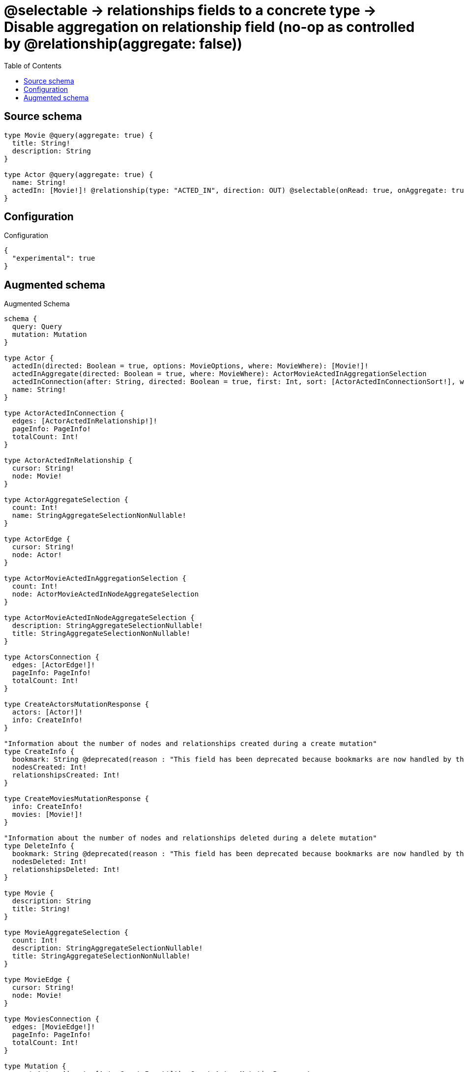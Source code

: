 :toc:

= @selectable -> relationships fields to a concrete type -> Disable aggregation on relationship field (no-op as controlled by @relationship(aggregate: false))

== Source schema

[source,graphql,schema=true]
----
type Movie @query(aggregate: true) {
  title: String!
  description: String
}

type Actor @query(aggregate: true) {
  name: String!
  actedIn: [Movie!]! @relationship(type: "ACTED_IN", direction: OUT) @selectable(onRead: true, onAggregate: true)
}
----

== Configuration

.Configuration
[source,json,schema-config=true]
----
{
  "experimental": true
}
----

== Augmented schema

.Augmented Schema
[source,graphql]
----
schema {
  query: Query
  mutation: Mutation
}

type Actor {
  actedIn(directed: Boolean = true, options: MovieOptions, where: MovieWhere): [Movie!]!
  actedInAggregate(directed: Boolean = true, where: MovieWhere): ActorMovieActedInAggregationSelection
  actedInConnection(after: String, directed: Boolean = true, first: Int, sort: [ActorActedInConnectionSort!], where: ActorActedInConnectionWhere): ActorActedInConnection!
  name: String!
}

type ActorActedInConnection {
  edges: [ActorActedInRelationship!]!
  pageInfo: PageInfo!
  totalCount: Int!
}

type ActorActedInRelationship {
  cursor: String!
  node: Movie!
}

type ActorAggregateSelection {
  count: Int!
  name: StringAggregateSelectionNonNullable!
}

type ActorEdge {
  cursor: String!
  node: Actor!
}

type ActorMovieActedInAggregationSelection {
  count: Int!
  node: ActorMovieActedInNodeAggregateSelection
}

type ActorMovieActedInNodeAggregateSelection {
  description: StringAggregateSelectionNullable!
  title: StringAggregateSelectionNonNullable!
}

type ActorsConnection {
  edges: [ActorEdge!]!
  pageInfo: PageInfo!
  totalCount: Int!
}

type CreateActorsMutationResponse {
  actors: [Actor!]!
  info: CreateInfo!
}

"Information about the number of nodes and relationships created during a create mutation"
type CreateInfo {
  bookmark: String @deprecated(reason : "This field has been deprecated because bookmarks are now handled by the driver.")
  nodesCreated: Int!
  relationshipsCreated: Int!
}

type CreateMoviesMutationResponse {
  info: CreateInfo!
  movies: [Movie!]!
}

"Information about the number of nodes and relationships deleted during a delete mutation"
type DeleteInfo {
  bookmark: String @deprecated(reason : "This field has been deprecated because bookmarks are now handled by the driver.")
  nodesDeleted: Int!
  relationshipsDeleted: Int!
}

type Movie {
  description: String
  title: String!
}

type MovieAggregateSelection {
  count: Int!
  description: StringAggregateSelectionNullable!
  title: StringAggregateSelectionNonNullable!
}

type MovieEdge {
  cursor: String!
  node: Movie!
}

type MoviesConnection {
  edges: [MovieEdge!]!
  pageInfo: PageInfo!
  totalCount: Int!
}

type Mutation {
  createActors(input: [ActorCreateInput!]!): CreateActorsMutationResponse!
  createMovies(input: [MovieCreateInput!]!): CreateMoviesMutationResponse!
  deleteActors(delete: ActorDeleteInput, where: ActorWhere): DeleteInfo!
  deleteMovies(where: MovieWhere): DeleteInfo!
  updateActors(connect: ActorConnectInput, create: ActorRelationInput, delete: ActorDeleteInput, disconnect: ActorDisconnectInput, update: ActorUpdateInput, where: ActorWhere): UpdateActorsMutationResponse!
  updateMovies(update: MovieUpdateInput, where: MovieWhere): UpdateMoviesMutationResponse!
}

"Pagination information (Relay)"
type PageInfo {
  endCursor: String
  hasNextPage: Boolean!
  hasPreviousPage: Boolean!
  startCursor: String
}

type Query {
  actors(options: ActorOptions, where: ActorWhere): [Actor!]!
  actorsAggregate(where: ActorWhere): ActorAggregateSelection!
  actorsConnection(after: String, first: Int, sort: [ActorSort], where: ActorWhere): ActorsConnection!
  movies(options: MovieOptions, where: MovieWhere): [Movie!]!
  moviesAggregate(where: MovieWhere): MovieAggregateSelection!
  moviesConnection(after: String, first: Int, sort: [MovieSort], where: MovieWhere): MoviesConnection!
}

type StringAggregateSelectionNonNullable {
  longest: String!
  shortest: String!
}

type StringAggregateSelectionNullable {
  longest: String
  shortest: String
}

type UpdateActorsMutationResponse {
  actors: [Actor!]!
  info: UpdateInfo!
}

"Information about the number of nodes and relationships created and deleted during an update mutation"
type UpdateInfo {
  bookmark: String @deprecated(reason : "This field has been deprecated because bookmarks are now handled by the driver.")
  nodesCreated: Int!
  nodesDeleted: Int!
  relationshipsCreated: Int!
  relationshipsDeleted: Int!
}

type UpdateMoviesMutationResponse {
  info: UpdateInfo!
  movies: [Movie!]!
}

"An enum for sorting in either ascending or descending order."
enum SortDirection {
  "Sort by field values in ascending order."
  ASC
  "Sort by field values in descending order."
  DESC
}

input ActorActedInAggregateInput {
  AND: [ActorActedInAggregateInput!]
  NOT: ActorActedInAggregateInput
  OR: [ActorActedInAggregateInput!]
  count: Int
  count_GT: Int
  count_GTE: Int
  count_LT: Int
  count_LTE: Int
  node: ActorActedInNodeAggregationWhereInput
}

input ActorActedInConnectFieldInput {
  "Whether or not to overwrite any matching relationship with the new properties."
  overwrite: Boolean! = true
  where: MovieConnectWhere
}

input ActorActedInConnectionSort {
  node: MovieSort
}

input ActorActedInConnectionWhere {
  AND: [ActorActedInConnectionWhere!]
  NOT: ActorActedInConnectionWhere
  OR: [ActorActedInConnectionWhere!]
  node: MovieWhere
  node_NOT: MovieWhere @deprecated(reason : "Negation filters will be deprecated, use the NOT operator to achieve the same behavior")
}

input ActorActedInCreateFieldInput {
  node: MovieCreateInput!
}

input ActorActedInDeleteFieldInput {
  where: ActorActedInConnectionWhere
}

input ActorActedInDisconnectFieldInput {
  where: ActorActedInConnectionWhere
}

input ActorActedInFieldInput {
  connect: [ActorActedInConnectFieldInput!]
  create: [ActorActedInCreateFieldInput!]
}

input ActorActedInNodeAggregationWhereInput {
  AND: [ActorActedInNodeAggregationWhereInput!]
  NOT: ActorActedInNodeAggregationWhereInput
  OR: [ActorActedInNodeAggregationWhereInput!]
  description_AVERAGE_EQUAL: Float @deprecated(reason : "Please use the explicit _LENGTH version for string aggregation.")
  description_AVERAGE_GT: Float @deprecated(reason : "Please use the explicit _LENGTH version for string aggregation.")
  description_AVERAGE_GTE: Float @deprecated(reason : "Please use the explicit _LENGTH version for string aggregation.")
  description_AVERAGE_LENGTH_EQUAL: Float
  description_AVERAGE_LENGTH_GT: Float
  description_AVERAGE_LENGTH_GTE: Float
  description_AVERAGE_LENGTH_LT: Float
  description_AVERAGE_LENGTH_LTE: Float
  description_AVERAGE_LT: Float @deprecated(reason : "Please use the explicit _LENGTH version for string aggregation.")
  description_AVERAGE_LTE: Float @deprecated(reason : "Please use the explicit _LENGTH version for string aggregation.")
  description_EQUAL: String @deprecated(reason : "Aggregation filters that are not relying on an aggregating function will be deprecated.")
  description_GT: Int @deprecated(reason : "Aggregation filters that are not relying on an aggregating function will be deprecated.")
  description_GTE: Int @deprecated(reason : "Aggregation filters that are not relying on an aggregating function will be deprecated.")
  description_LONGEST_EQUAL: Int @deprecated(reason : "Please use the explicit _LENGTH version for string aggregation.")
  description_LONGEST_GT: Int @deprecated(reason : "Please use the explicit _LENGTH version for string aggregation.")
  description_LONGEST_GTE: Int @deprecated(reason : "Please use the explicit _LENGTH version for string aggregation.")
  description_LONGEST_LENGTH_EQUAL: Int
  description_LONGEST_LENGTH_GT: Int
  description_LONGEST_LENGTH_GTE: Int
  description_LONGEST_LENGTH_LT: Int
  description_LONGEST_LENGTH_LTE: Int
  description_LONGEST_LT: Int @deprecated(reason : "Please use the explicit _LENGTH version for string aggregation.")
  description_LONGEST_LTE: Int @deprecated(reason : "Please use the explicit _LENGTH version for string aggregation.")
  description_LT: Int @deprecated(reason : "Aggregation filters that are not relying on an aggregating function will be deprecated.")
  description_LTE: Int @deprecated(reason : "Aggregation filters that are not relying on an aggregating function will be deprecated.")
  description_SHORTEST_EQUAL: Int @deprecated(reason : "Please use the explicit _LENGTH version for string aggregation.")
  description_SHORTEST_GT: Int @deprecated(reason : "Please use the explicit _LENGTH version for string aggregation.")
  description_SHORTEST_GTE: Int @deprecated(reason : "Please use the explicit _LENGTH version for string aggregation.")
  description_SHORTEST_LENGTH_EQUAL: Int
  description_SHORTEST_LENGTH_GT: Int
  description_SHORTEST_LENGTH_GTE: Int
  description_SHORTEST_LENGTH_LT: Int
  description_SHORTEST_LENGTH_LTE: Int
  description_SHORTEST_LT: Int @deprecated(reason : "Please use the explicit _LENGTH version for string aggregation.")
  description_SHORTEST_LTE: Int @deprecated(reason : "Please use the explicit _LENGTH version for string aggregation.")
  title_AVERAGE_EQUAL: Float @deprecated(reason : "Please use the explicit _LENGTH version for string aggregation.")
  title_AVERAGE_GT: Float @deprecated(reason : "Please use the explicit _LENGTH version for string aggregation.")
  title_AVERAGE_GTE: Float @deprecated(reason : "Please use the explicit _LENGTH version for string aggregation.")
  title_AVERAGE_LENGTH_EQUAL: Float
  title_AVERAGE_LENGTH_GT: Float
  title_AVERAGE_LENGTH_GTE: Float
  title_AVERAGE_LENGTH_LT: Float
  title_AVERAGE_LENGTH_LTE: Float
  title_AVERAGE_LT: Float @deprecated(reason : "Please use the explicit _LENGTH version for string aggregation.")
  title_AVERAGE_LTE: Float @deprecated(reason : "Please use the explicit _LENGTH version for string aggregation.")
  title_EQUAL: String @deprecated(reason : "Aggregation filters that are not relying on an aggregating function will be deprecated.")
  title_GT: Int @deprecated(reason : "Aggregation filters that are not relying on an aggregating function will be deprecated.")
  title_GTE: Int @deprecated(reason : "Aggregation filters that are not relying on an aggregating function will be deprecated.")
  title_LONGEST_EQUAL: Int @deprecated(reason : "Please use the explicit _LENGTH version for string aggregation.")
  title_LONGEST_GT: Int @deprecated(reason : "Please use the explicit _LENGTH version for string aggregation.")
  title_LONGEST_GTE: Int @deprecated(reason : "Please use the explicit _LENGTH version for string aggregation.")
  title_LONGEST_LENGTH_EQUAL: Int
  title_LONGEST_LENGTH_GT: Int
  title_LONGEST_LENGTH_GTE: Int
  title_LONGEST_LENGTH_LT: Int
  title_LONGEST_LENGTH_LTE: Int
  title_LONGEST_LT: Int @deprecated(reason : "Please use the explicit _LENGTH version for string aggregation.")
  title_LONGEST_LTE: Int @deprecated(reason : "Please use the explicit _LENGTH version for string aggregation.")
  title_LT: Int @deprecated(reason : "Aggregation filters that are not relying on an aggregating function will be deprecated.")
  title_LTE: Int @deprecated(reason : "Aggregation filters that are not relying on an aggregating function will be deprecated.")
  title_SHORTEST_EQUAL: Int @deprecated(reason : "Please use the explicit _LENGTH version for string aggregation.")
  title_SHORTEST_GT: Int @deprecated(reason : "Please use the explicit _LENGTH version for string aggregation.")
  title_SHORTEST_GTE: Int @deprecated(reason : "Please use the explicit _LENGTH version for string aggregation.")
  title_SHORTEST_LENGTH_EQUAL: Int
  title_SHORTEST_LENGTH_GT: Int
  title_SHORTEST_LENGTH_GTE: Int
  title_SHORTEST_LENGTH_LT: Int
  title_SHORTEST_LENGTH_LTE: Int
  title_SHORTEST_LT: Int @deprecated(reason : "Please use the explicit _LENGTH version for string aggregation.")
  title_SHORTEST_LTE: Int @deprecated(reason : "Please use the explicit _LENGTH version for string aggregation.")
}

input ActorActedInUpdateConnectionInput {
  node: MovieUpdateInput
}

input ActorActedInUpdateFieldInput {
  connect: [ActorActedInConnectFieldInput!]
  create: [ActorActedInCreateFieldInput!]
  delete: [ActorActedInDeleteFieldInput!]
  disconnect: [ActorActedInDisconnectFieldInput!]
  update: ActorActedInUpdateConnectionInput
  where: ActorActedInConnectionWhere
}

input ActorConnectInput {
  actedIn: [ActorActedInConnectFieldInput!]
}

input ActorCreateInput {
  actedIn: ActorActedInFieldInput
  name: String!
}

input ActorDeleteInput {
  actedIn: [ActorActedInDeleteFieldInput!]
}

input ActorDisconnectInput {
  actedIn: [ActorActedInDisconnectFieldInput!]
}

input ActorOptions {
  limit: Int
  offset: Int
  "Specify one or more ActorSort objects to sort Actors by. The sorts will be applied in the order in which they are arranged in the array."
  sort: [ActorSort!]
}

input ActorRelationInput {
  actedIn: [ActorActedInCreateFieldInput!]
}

"Fields to sort Actors by. The order in which sorts are applied is not guaranteed when specifying many fields in one ActorSort object."
input ActorSort {
  name: SortDirection
}

input ActorUpdateInput {
  actedIn: [ActorActedInUpdateFieldInput!]
  name: String
}

input ActorWhere {
  AND: [ActorWhere!]
  NOT: ActorWhere
  OR: [ActorWhere!]
  actedIn: MovieWhere @deprecated(reason : "Use `actedIn_SOME` instead.")
  actedInAggregate: ActorActedInAggregateInput
  actedInConnection: ActorActedInConnectionWhere @deprecated(reason : "Use `actedInConnection_SOME` instead.")
  "Return Actors where all of the related ActorActedInConnections match this filter"
  actedInConnection_ALL: ActorActedInConnectionWhere
  "Return Actors where none of the related ActorActedInConnections match this filter"
  actedInConnection_NONE: ActorActedInConnectionWhere
  actedInConnection_NOT: ActorActedInConnectionWhere @deprecated(reason : "Use `actedInConnection_NONE` instead.")
  "Return Actors where one of the related ActorActedInConnections match this filter"
  actedInConnection_SINGLE: ActorActedInConnectionWhere
  "Return Actors where some of the related ActorActedInConnections match this filter"
  actedInConnection_SOME: ActorActedInConnectionWhere
  "Return Actors where all of the related Movies match this filter"
  actedIn_ALL: MovieWhere
  "Return Actors where none of the related Movies match this filter"
  actedIn_NONE: MovieWhere
  actedIn_NOT: MovieWhere @deprecated(reason : "Use `actedIn_NONE` instead.")
  "Return Actors where one of the related Movies match this filter"
  actedIn_SINGLE: MovieWhere
  "Return Actors where some of the related Movies match this filter"
  actedIn_SOME: MovieWhere
  name: String
  name_CONTAINS: String
  name_ENDS_WITH: String
  name_IN: [String!]
  name_NOT: String @deprecated(reason : "Negation filters will be deprecated, use the NOT operator to achieve the same behavior")
  name_NOT_CONTAINS: String @deprecated(reason : "Negation filters will be deprecated, use the NOT operator to achieve the same behavior")
  name_NOT_ENDS_WITH: String @deprecated(reason : "Negation filters will be deprecated, use the NOT operator to achieve the same behavior")
  name_NOT_IN: [String!] @deprecated(reason : "Negation filters will be deprecated, use the NOT operator to achieve the same behavior")
  name_NOT_STARTS_WITH: String @deprecated(reason : "Negation filters will be deprecated, use the NOT operator to achieve the same behavior")
  name_STARTS_WITH: String
}

input MovieConnectWhere {
  node: MovieWhere!
}

input MovieCreateInput {
  description: String
  title: String!
}

input MovieOptions {
  limit: Int
  offset: Int
  "Specify one or more MovieSort objects to sort Movies by. The sorts will be applied in the order in which they are arranged in the array."
  sort: [MovieSort!]
}

"Fields to sort Movies by. The order in which sorts are applied is not guaranteed when specifying many fields in one MovieSort object."
input MovieSort {
  description: SortDirection
  title: SortDirection
}

input MovieUpdateInput {
  description: String
  title: String
}

input MovieWhere {
  AND: [MovieWhere!]
  NOT: MovieWhere
  OR: [MovieWhere!]
  description: String
  description_CONTAINS: String
  description_ENDS_WITH: String
  description_IN: [String]
  description_NOT: String @deprecated(reason : "Negation filters will be deprecated, use the NOT operator to achieve the same behavior")
  description_NOT_CONTAINS: String @deprecated(reason : "Negation filters will be deprecated, use the NOT operator to achieve the same behavior")
  description_NOT_ENDS_WITH: String @deprecated(reason : "Negation filters will be deprecated, use the NOT operator to achieve the same behavior")
  description_NOT_IN: [String] @deprecated(reason : "Negation filters will be deprecated, use the NOT operator to achieve the same behavior")
  description_NOT_STARTS_WITH: String @deprecated(reason : "Negation filters will be deprecated, use the NOT operator to achieve the same behavior")
  description_STARTS_WITH: String
  title: String
  title_CONTAINS: String
  title_ENDS_WITH: String
  title_IN: [String!]
  title_NOT: String @deprecated(reason : "Negation filters will be deprecated, use the NOT operator to achieve the same behavior")
  title_NOT_CONTAINS: String @deprecated(reason : "Negation filters will be deprecated, use the NOT operator to achieve the same behavior")
  title_NOT_ENDS_WITH: String @deprecated(reason : "Negation filters will be deprecated, use the NOT operator to achieve the same behavior")
  title_NOT_IN: [String!] @deprecated(reason : "Negation filters will be deprecated, use the NOT operator to achieve the same behavior")
  title_NOT_STARTS_WITH: String @deprecated(reason : "Negation filters will be deprecated, use the NOT operator to achieve the same behavior")
  title_STARTS_WITH: String
}

----

'''
